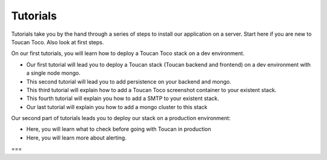 Tutorials
==========

Tutorials take you by the hand through a series of steps to install our application on a server. Start here if you are new to Toucan Toco. Also look at first steps.

On our first tutorials, you will learn how to deploy a Toucan Toco stack on a dev environment. 

- Our first tutorial will lead you to deploy a Toucan stack (Toucan backend and frontend) on a dev environment with a single node mongo.
- This second tutorial will lead you to add persistence on your backend and mongo. 
- This third tutorial will explain how to add a Toucan Toco screenshot container to your existent stack. 
- This fourth tutorial will explain you how to add a SMTP to your existent stack. 
- Our last tutorial will explain you how to add a mongo cluster to this stack

Our second part of tutorials leads you to deploy our stack on a production environment:

- Here, you will learn what to check before going with Toucan in production
- Here, you will learn more about alerting. 
===

.. autosummary::
   :toctree: generated

   lumache
